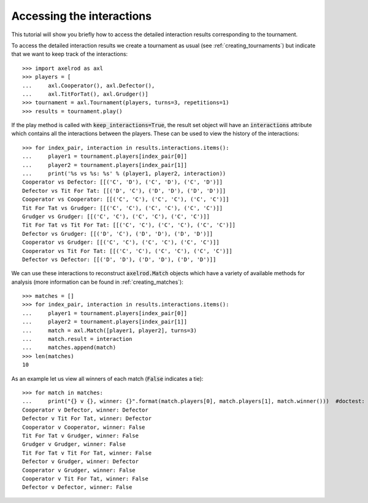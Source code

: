 Accessing the interactions
==========================

This tutorial will show you briefly how to access the detailed interaction
results corresponding to the tournament.

To access the detailed interaction results we create a tournament as usual
(see :ref:`creating_tournaments`) but indicate that we want to keep track of the
interactions::

    >>> import axelrod as axl
    >>> players = [
    ...     axl.Cooperator(), axl.Defector(),
    ...     axl.TitForTat(), axl.Grudger()]
    >>> tournament = axl.Tournament(players, turns=3, repetitions=1)
    >>> results = tournament.play()

If the play method is called with :code:`keep_interactions=True`, the result set
object will have an :code:`interactions` attribute which contains all the
interactions between the players. These can be used to
view the history of the interactions::

    >>> for index_pair, interaction in results.interactions.items():
    ...     player1 = tournament.players[index_pair[0]]
    ...     player2 = tournament.players[index_pair[1]]
    ...     print('%s vs %s: %s' % (player1, player2, interaction))
    Cooperator vs Defector: [[('C', 'D'), ('C', 'D'), ('C', 'D')]]
    Defector vs Tit For Tat: [[('D', 'C'), ('D', 'D'), ('D', 'D')]]
    Cooperator vs Cooperator: [[('C', 'C'), ('C', 'C'), ('C', 'C')]]
    Tit For Tat vs Grudger: [[('C', 'C'), ('C', 'C'), ('C', 'C')]]
    Grudger vs Grudger: [[('C', 'C'), ('C', 'C'), ('C', 'C')]]
    Tit For Tat vs Tit For Tat: [[('C', 'C'), ('C', 'C'), ('C', 'C')]]
    Defector vs Grudger: [[('D', 'C'), ('D', 'D'), ('D', 'D')]]
    Cooperator vs Grudger: [[('C', 'C'), ('C', 'C'), ('C', 'C')]]
    Cooperator vs Tit For Tat: [[('C', 'C'), ('C', 'C'), ('C', 'C')]]
    Defector vs Defector: [[('D', 'D'), ('D', 'D'), ('D', 'D')]]

We can use these interactions to reconstruct :code:`axelrod.Match` objects which
have a variety of available methods for analysis (more information can be found
in :ref:`creating_matches`)::

    >>> matches = []
    >>> for index_pair, interaction in results.interactions.items():
    ...     player1 = tournament.players[index_pair[0]]
    ...     player2 = tournament.players[index_pair[1]]
    ...     match = axl.Match([player1, player2], turns=3)
    ...     match.result = interaction
    ...     matches.append(match)
    >>> len(matches)
    10

As an example let us view all winners of each match (:code:`False` indicates a
tie)::

    >>> for match in matches:
    ...     print("{} v {}, winner: {}".format(match.players[0], match.players[1], match.winner()))  #doctest: +SKIP
    Cooperator v Defector, winner: Defector
    Defector v Tit For Tat, winner: Defector
    Cooperator v Cooperator, winner: False
    Tit For Tat v Grudger, winner: False
    Grudger v Grudger, winner: False
    Tit For Tat v Tit For Tat, winner: False
    Defector v Grudger, winner: Defector
    Cooperator v Grudger, winner: False
    Cooperator v Tit For Tat, winner: False
    Defector v Defector, winner: False
